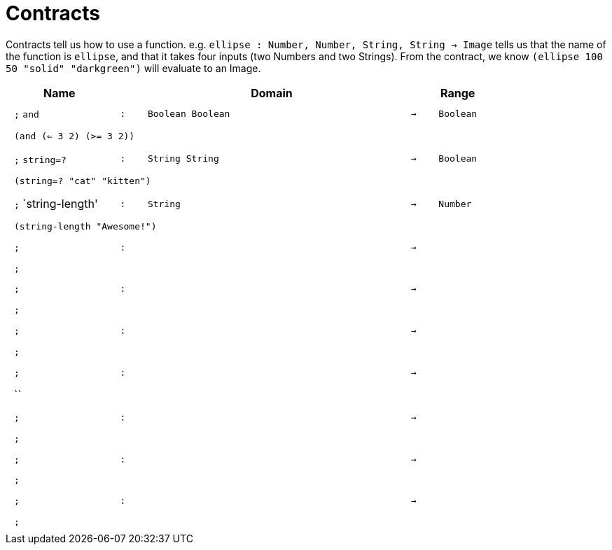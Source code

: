 [.landscape]
= Contracts

Contracts tell us how to use a function. e.g.  `ellipse : Number, Number, String, String -> Image` tells us that the name of the function is  `ellipse`, and that it takes four inputs (two  Numbers and two Strings). From the contract, we know  `(ellipse 100 50 "solid" "darkgreen")` will evaluate to an Image.

++++
<style>
td {padding: .4em .625em !important; height: 15pt;}
</style>
++++

[.contract-table,cols="4,1,10,1,2", options="header",grid="rows",stripes="none"]
|===
| Name    |       | Domain      |     | Range

| `;` `and`
| `:`
| `Boolean Boolean`
| `->`
| `Boolean`
5+| `(and (<= 3 2) (>= 3 2))`

| `;` `string=?`
| `:`
| `String String`
| `->`
| `Boolean`
5+| `(string=? "cat" "kitten")`

| `;` `string-length'
| `:`
|	`String`
| `->`
| `Number`
5+| `(string-length "Awesome!")`

| `;`
| `:`
| 
| `->`
| 
5+| `;`

| `;`
| `:`
|
| `->`
|
5+| `;`

| `;`
| `:`
| 
| `->`
| 
5+| `;`

| `;`
| `:`
| 
| `->`
| 
5+| ``

| `;`
| `:`
|
| `->`
|
5+| `;`

| `;`
| `:`
| 
| `->`
| 
5+| `;`

| `;`
| `:`
| 
| `->`
| 
5+| `;`
|===
